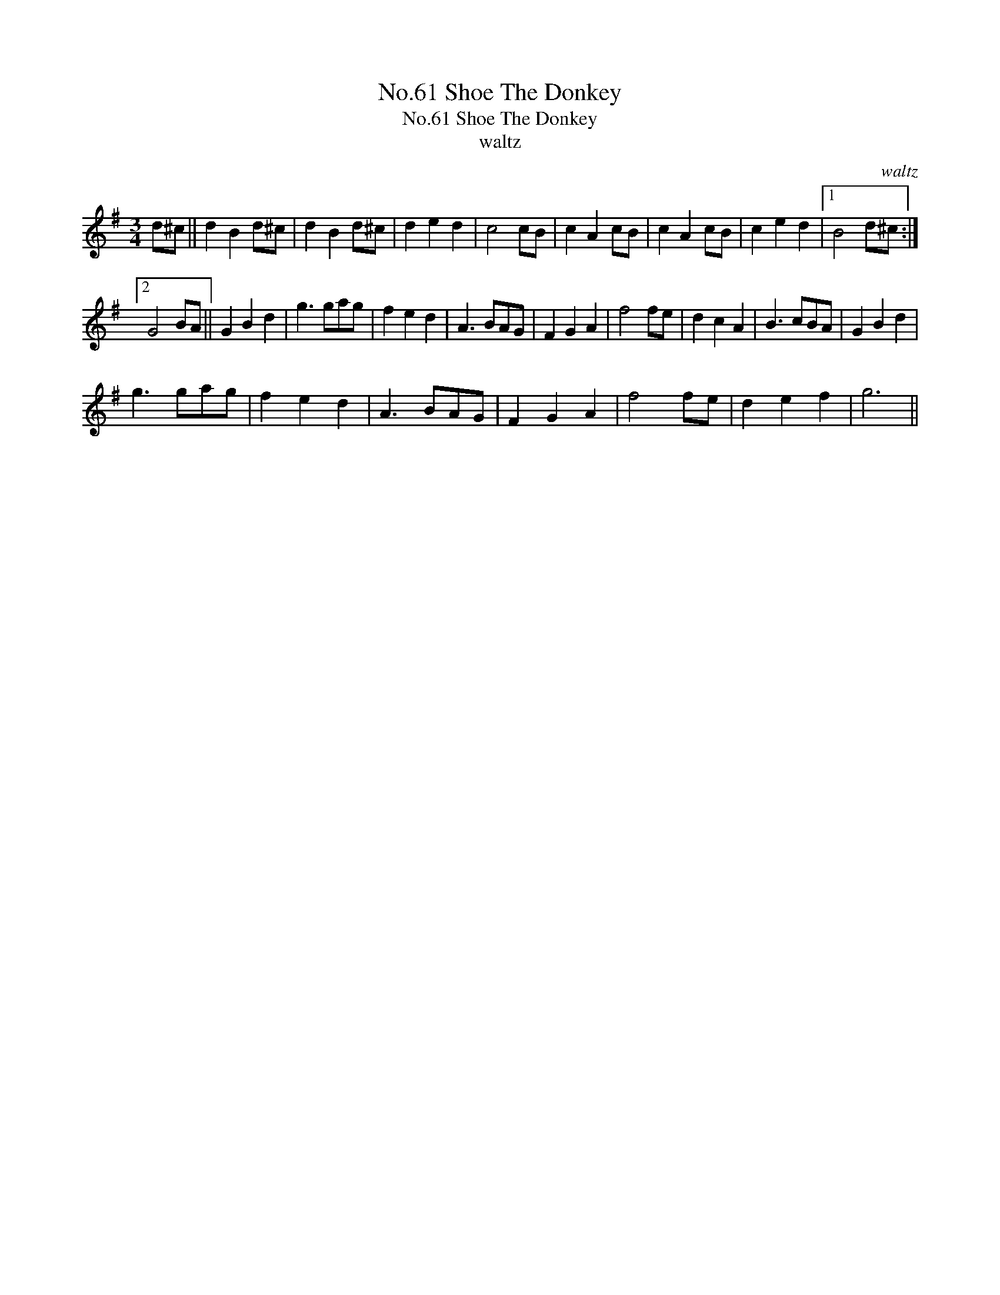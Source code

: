 X:1
T:No.61 Shoe The Donkey
T:No.61 Shoe The Donkey
T:waltz
C:waltz
L:1/8
M:3/4
K:G
V:1 treble 
V:1
 d^c || d2 B2 d^c | d2 B2 d^c | d2 e2 d2 | c4 cB | c2 A2 cB | c2 A2 cB | c2 e2 d2 |1 B4 d^c :|2 %9
 G4 BA || G2 B2 d2 | g3 gag | f2 e2 d2 | A3 BAG | F2 G2 A2 | f4 fe | d2 c2 A2 | B3 cBA | G2 B2 d2 | %19
 g3 gag | f2 e2 d2 | A3 BAG | F2 G2 A2 | f4 fe | d2 e2 f2 | g6 || %26

